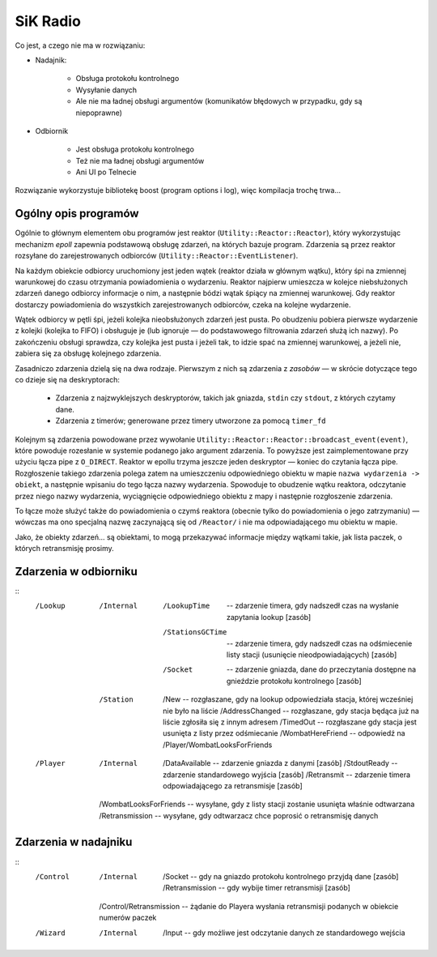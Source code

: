 SiK Radio
#########

Co jest, a czego nie ma w rozwiązaniu:

- Nadajnik:

    - Obsługa protokołu kontrolnego
    - Wysyłanie danych
    - Ale nie ma ładnej obsługi argumentów (komunikatów błędowych w przypadku, gdy są niepoprawne)
    
- Odbiornik

    - Jest obsługa protokołu kontrolnego
    - Też nie ma ładnej obsługi argumentów
    - Ani UI po Telnecie
    
Rozwiązanie wykorzystuje bibliotekę boost (program options i log), więc kompilacja trochę trwa...


Ogólny opis programów
=====================

Ogólnie to głównym elementem obu programów jest reaktor (``Utility::Reactor::Reactor``), który wykorzystując mechanizm 
`epoll` zapewnia podstawową obsługę zdarzeń, na których bazuje program. Zdarzenia są przez reaktor rozsyłane do 
zarejestrowanych odbiorców (``Utility::Reactor::EventListener``). 

Na każdym obiekcie odbiorcy uruchomiony jest jeden wątek (reaktor działa w głównym wątku), który śpi na zmiennej 
warunkowej do czasu otrzymania powiadomienia o wydarzeniu. Reaktor najpierw umieszcza w kolejce niebsłużonych zdarzeń
danego odbiorcy informacje o nim, a następnie bódzi wątak śpiący na zmiennej warunkowej. Gdy reaktor dostarczy 
powiadomienia do wszystkich zarejestrowanych odbiorców, czeka na kolejne wydarzenie.

Wątek odbiorcy w pętli śpi, jeżeli kolejka nieobsłużonych zdarzeń jest pusta. Po obudzeniu pobiera pierwsze wydarzenie
z kolejki (kolejka to FIFO) i obsługuje je (lub ignoruje — do podstawowego filtrowania zdarzeń służą ich nazwy).
Po zakończeniu obsługi sprawdza, czy kolejka jest pusta i jeżeli tak, to idzie spać na zmiennej warunkowej, 
a jeżeli nie, zabiera się za obsługę kolejnego zdarzenia.

Zasadniczo zdarzenia dzielą się na dwa rodzaje. Pierwszym z nich są zdarzenia z *zasobów* — w skrócie dotyczące
tego co dzieje się na deskryptorach:

    - Zdarzenia z najzwyklejszych deskryptorów, takich jak gniazda, ``stdin`` czy ``stdout``, z których czytamy dane.
    - Zdarzenia z timerów; generowane przez timery utworzone za pomocą ``timer_fd``
    
Kolejnym są zdarzenia powodowane przez wywołanie ``Utility::Reactor::Reactor::broadcast_event(event)``, które powoduje
rozesłanie w systemie podanego jako argument zdarzenia. To powyższe jest zaimplementowane przy użyciu łącza pipe 
z ``O_DIRECT``. Reaktor w epollu trzyma jeszcze jeden deskryptor — koniec do czytania łącza pipe. Rozgłoszenie takiego 
zdarzenia polega zatem na umieszczeniu odpowiedniego obiektu w mapie ``nazwa wydarzenia -> obiekt``, a następnie wpisaniu 
do tego łącza nazwy wydarzenia. Spowoduje to obudzenie wątku reaktora, odczytanie przez niego nazwy wydarzenia, 
wyciągnięcie odpowiedniego obiektu z mapy i następnie rozgłoszenie zdarzenia.

To łącze może służyć także do powiadomienia o czymś reaktora (obecnie tylko do powiadomienia o jego zatrzymaniu) — 
wówczas ma ono specjalną nazwę zaczynającą się od ``/Reactor/`` i nie ma odpowiadającego mu obiektu w mapie.

Jako, że obiekty zdarzeń... są obiektami, to mogą przekazywać informacje między wątkami takie, jak lista paczek, 
o których retransmisję prosimy.


Zdarzenia w odbiorniku
======================

::
    /Lookup  
        /Internal
            /LookupTime  -- zdarzenie timera, gdy nadszedł czas na wysłanie zapytania lookup [zasób]
            /StationsGCTime  -- zdarzenie timera, gdy nadszedł czas na odśmiecenie listy stacji 
                                (usunięcie nieodpowiadających) [zasób]
            /Socket  -- zdarzenie gniazda, dane do przeczytania dostępne na gnieździe protokołu kontrolnego [zasób]
        /Station
            /New -- rozgłaszane, gdy na lookup odpowiedziała stacja, której wcześniej nie było na liście
            /AddressChanged -- rozgłaszane, gdy stacja będąca już na liście zgłosiła się z innym adresem
            /TimedOut -- rozgłaszane gdy stacja jest usunięta z listy przez odśmiecanie
            /WombatHereFriend -- odpowiedź na /Player/WombatLooksForFriends
        
    /Player
        /Internal
            /DataAvailable -- zdarzenie gniazda z danymi [zasób]
            /StdoutReady -- zdarzenie standardowego wyjścia [zasób]
            /Retransmit -- zdarzenie timera odpowiadającego za retransmisje [zasób]
        /WombatLooksForFriends -- wysyłane, gdy z listy stacji zostanie usunięta właśnie odtwarzana
        /Retransmission -- wysyłane, gdy odtwarzacz chce poprosić o retransmisję danych
        
        
Zdarzenia w nadajniku
=====================

::
    /Control
        /Internal
            /Socket -- gdy na gniazdo protokołu kontrolnego przyjdą dane [zasób]
            /Retransmission -- gdy wybije timer retransmisji [zasób]
        /Control/Retransmission -- żądanie do Playera wysłania retransmisji podanych w obiekcie numerów paczek
    /Wizard
        /Internal
            /Input -- gdy możliwe jest odczytanie danych ze standardowego wejścia
            
